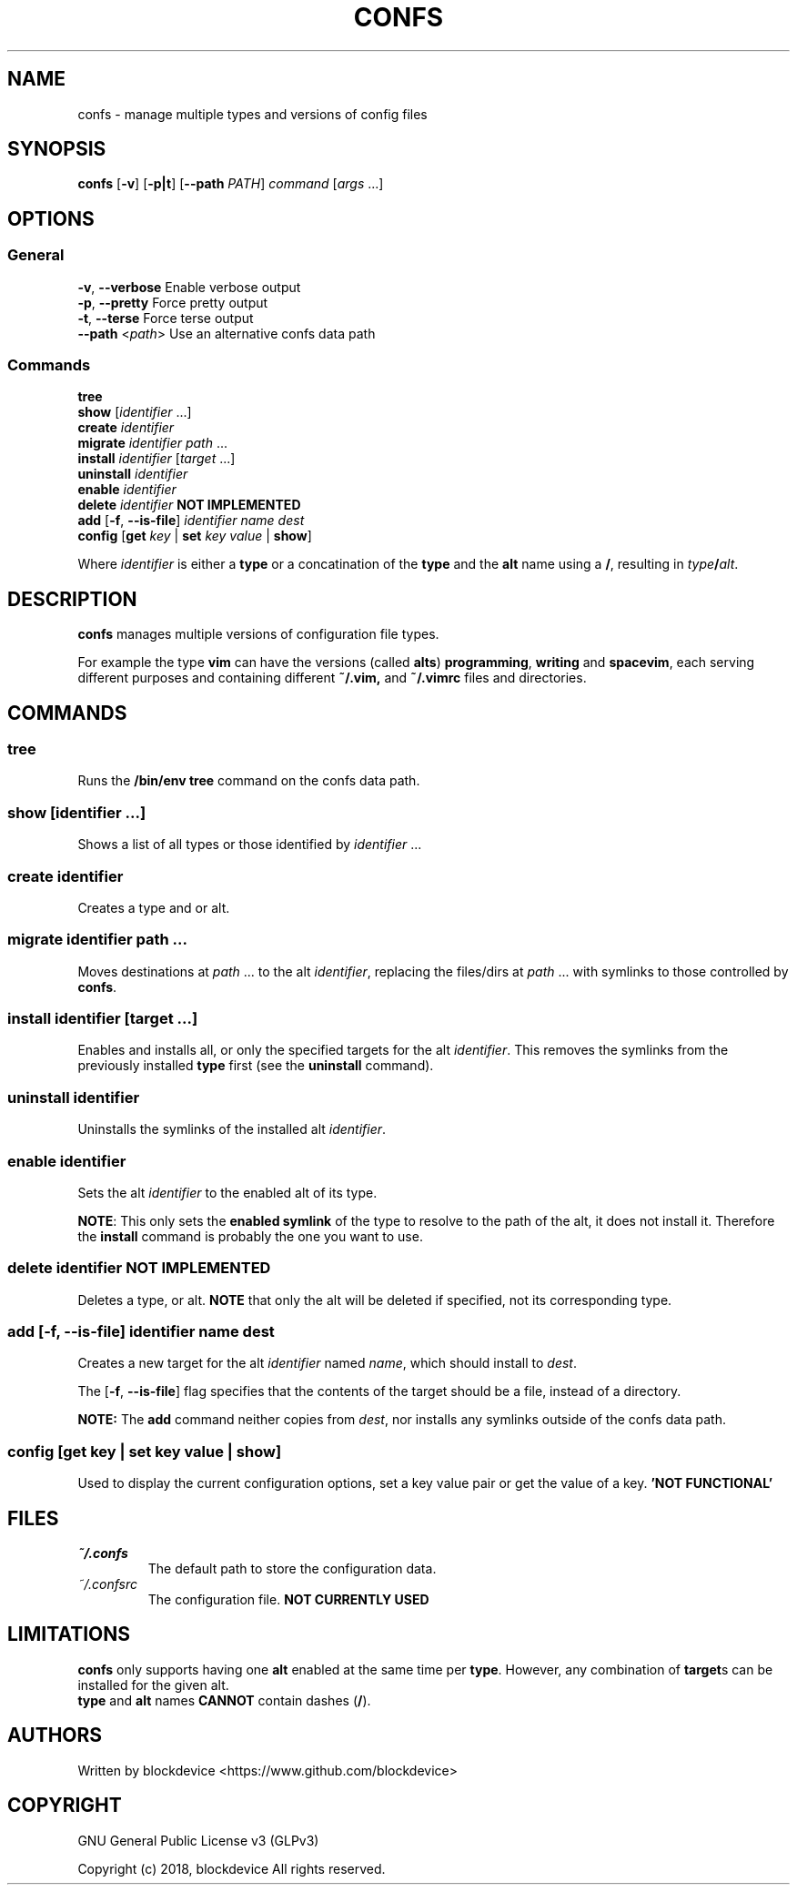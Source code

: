 .TH CONFS 1
.SH NAME
confs - manage multiple types and versions of config files
.SH SYNOPSIS
.B confs
[\fB-v\fR] [\fB-p|t\fR]
[\fB--path\fR \fIPATH\fR]
\fIcommand\fR
[\fIargs\fR ...]
.SH OPTIONS
.SS General
\fB-v\fR, \fB--verbose\fR  Enable verbose output
.br
\fB-p\fR, \fB--pretty\fR   Force pretty output
.br
\fB-t\fR, \fB--terse\fR    Force terse output
.br
\fB--path\fR <\fIpath\fR>  Use an alternative confs data path
.SS Commands
\fBtree\fR
.br
\fBshow\fR      [\fIidentifier\fR ...]
.br
\fBcreate\fR     \fIidentifier\fR
.br
\fBmigrate\fR    \fIidentifier\fR \fIpath\fR ... 
.br
\fBinstall\fR    \fIidentifier\fR [\fItarget\fR ...]
.br
\fBuninstall\fR  \fIidentifier\fR
.br
\fBenable\fR     \fIidentifier\fR
.br
\fBdelete\fR     \fIidentifier\fR  \fBNOT IMPLEMENTED\fR
.br
\fBadd\fR [\fB-f\fR, \fB--is-file\fR] \fIidentifier\fR \fIname\fR \fIdest\fR
.br
\fBconfig\fR [\fBget\fR \fIkey\fR | \fBset\fR \fIkey\fR \fIvalue\fR | \fBshow\fR]

Where \fIidentifier\fR is either a \fBtype\fR or a concatination
of the \fBtype\fR and the \fBalt\fR name using a \fB/\fR, resulting
in \fItype\fB/\fR\fIalt\fR.

.SH DESCRIPTION
.B confs
manages multiple versions of configuration file types.

For example the type \fBvim\fR can have the versions
(called \fBalts\fR) \fBprogramming\fR, \fBwriting\fR 
and \fBspacevim\fR, each serving different purposes and
containing different \fB~/.vim,\fR
and \fB~/.vimrc\fR files and directories.

.SH COMMANDS

.SS tree
Runs the \fB/bin/env tree\fR command on the confs data path.

.SS show      [\fIidentifier\fR ...]
Shows a list of all types or those identified by \fIidentifier\fR ...

.SS create     \fIidentifier\fR
Creates a type and or alt.

.SS migrate    \fIidentifier\fR \fIpath\fR ... 
Moves destinations at \fIpath\fR ... to the alt \fIidentifier\fR, 
replacing the files/dirs at \fIpath\fR ... with symlinks to those
controlled by \fBconfs\fR.

.SS install    \fIidentifier\fR [\fItarget\fR ...]
Enables and installs all, or only the specified targets for the alt 
\fIidentifier\fR. 
This removes the symlinks from the previously installed \fBtype\fR 
first (see the \fBuninstall\fR command).

.SS uninstall  \fIidentifier\fR
Uninstalls the symlinks of the installed alt \fIidentifier\fR.
    
.SS enable     \fIidentifier\fR
Sets the alt \fIidentifier\fR to the enabled alt
of its type. 

\fBNOTE\fR: This only sets the \fBenabled symlink\fR of the type
to resolve to the path of the alt, it does not install it.
Therefore the \fBinstall\fR command is probably the one you want to use.

.SS delete     \fIidentifier\fR  \fBNOT IMPLEMENTED\fR
Deletes a type, or alt. \fBNOTE\fR that only the alt will be 
deleted if specified, not its corresponding type.

.SS add [\fB-f\fR, \fB--is-file\fR] \fIidentifier\fR \fIname\fR \fIdest\fR
Creates a new target for the alt \fIidentifier\fR named \fIname\fR,
which should install to \fIdest\fR.

The [\fB-f\fR, \fB--is-file\fR] flag specifies that the contents
of the target should be a file, instead of a directory.

\fBNOTE:\fR The \fBadd\fR command neither copies from \fIdest\fR, 
nor installs any symlinks outside of the confs data path.

.SS config [\fBget\fR \fIkey\fR | \fBset\fR \fIkey\fR \fIvalue\fR | \fBshow\fR]
Used to display the current configuration options, set a key 
value pair or get the value of a key.
.B 'NOT FUNCTIONAL'

.SH FILES
.TP
\fI~/.confs\fR
The default path to store the configuration data.
.TP
\fI~/.confsrc\fR
The configuration file. \fBNOT CURRENTLY USED\fR
.SH LIMITATIONS
.B confs
only supports having one \fBalt\fR enabled at the same
time per \fBtype\fR. However, any combination of \fBtarget\fRs
can be installed for the given alt.
.br
\fBtype\fR and \fBalt\fR names \fBCANNOT\fR contain dashes (\fB/\fR).
.SH AUTHORS
.BG
Written by blockdevice <https://www.github.com/blockdevice>

.SH COPYRIGHT
GNU General Public License v3 (GLPv3) 

Copyright (c) 2018, blockdevice 
All rights reserved.
